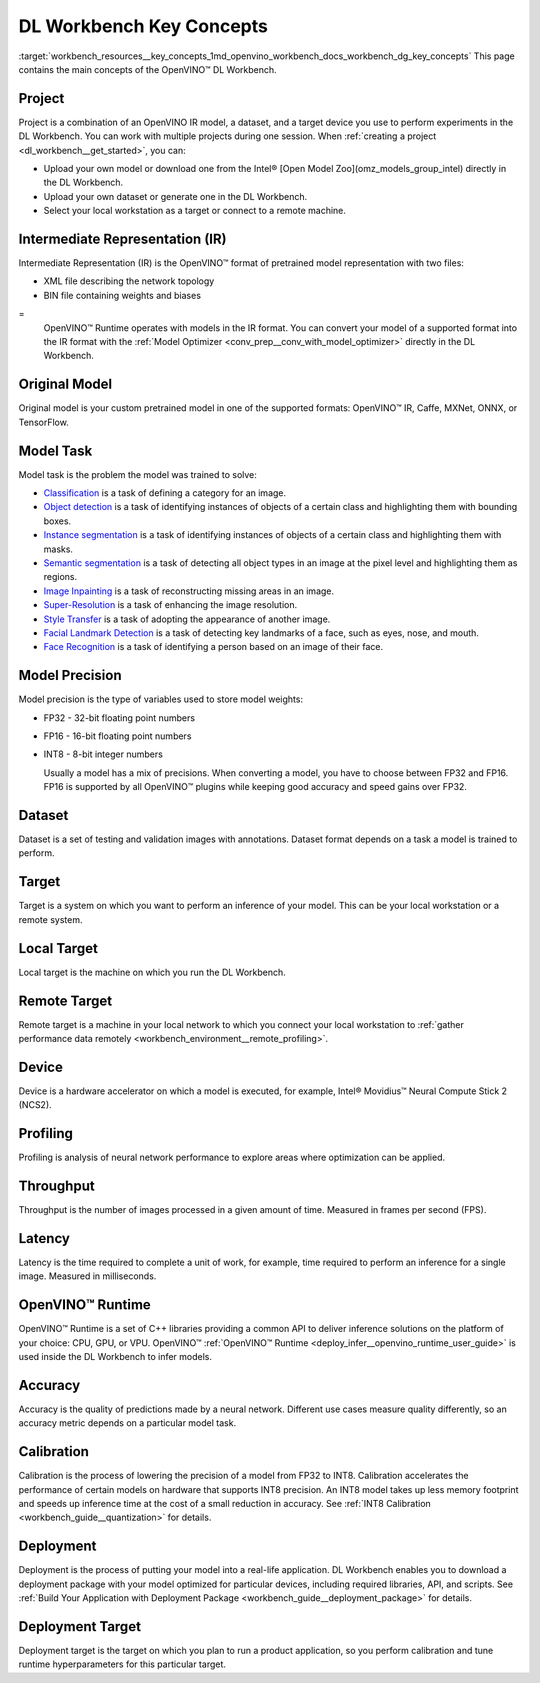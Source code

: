.. index:: pair: page; DL Workbench Key Concepts
.. _workbench_resources__key_concepts:

.. meta::
   :description: List containing OpenVINO Deep Learning Workbench main concepts.
   :keywords: OpenVINO, Deep Learning Workbench, DL Workbench, Resources, key concepts, 
              main concepts, Intermediate Representation, OpenVINO IR, FP32, FP16, INT8, 
              model task, dataset, local target, NCS2, OpenVINO Runtime


DL Workbench Key Concepts
=========================

:target:`workbench_resources__key_concepts_1md_openvino_workbench_docs_workbench_dg_key_concepts` This page contains 
the main concepts of the OpenVINO™ DL Workbench.

Project
~~~~~~~

Project is a combination of an OpenVINO IR model, a dataset, and a target device you use to perform experiments 
in the DL Workbench. You can work with multiple projects during one session. When 
:ref:`creating a project <dl_workbench__get_started>`, you can:

* Upload your own model or download one from the Intel® [Open Model Zoo](omz_models_group_intel) directly in the DL Workbench.

* Upload your own dataset or generate one in the DL Workbench.

* Select your local workstation as a target or connect to a remote machine.

Intermediate Representation (IR)
~~~~~~~~~~~~~~~~~~~~~~~~~~~~~~~~

Intermediate Representation (IR) is the OpenVINO™ format of pretrained model representation with two files:

* XML file describing the network topology

* BIN file containing weights and biases
  
=
  OpenVINO™ Runtime operates with models in the IR format. You can convert your model of a supported format into 
  the IR format with the :ref:`Model Optimizer <conv_prep__conv_with_model_optimizer>` directly in the DL Workbench.

Original Model
~~~~~~~~~~~~~~

Original model is your custom pretrained model in one of the supported formats: OpenVINO™ IR, Caffe, MXNet, ONNX, or TensorFlow.

Model Task
~~~~~~~~~~

Model task is the problem the model was trained to solve:

* `Classification <https://paperswithcode.com/task/image-classification>`__ is a task of defining a category for an image.

* `Object detection <https://machinelearningmastery.com/object-recognition-with-deep-learning/>`__ is a task of identifying instances of objects of a certain class and highlighting them with bounding boxes.

* `Instance segmentation <https://paperswithcode.com/task/instance-segmentation>`__ is a task of identifying instances of objects of a certain class and highlighting them with masks.

* `Semantic segmentation <https://paperswithcode.com/task/semantic-segmentation>`__ is a task of detecting all object types in an image at the pixel level and highlighting them as regions.

* `Image Inpainting <https://paperswithcode.com/task/image-inpainting>`__ is a task of reconstructing missing areas in an image.

* `Super-Resolution <https://paperswithcode.com/task/super-resolution>`__ is a task of enhancing the image resolution.

* `Style Transfer <https://paperswithcode.com/task/style-transfer>`__ is a task of adopting the appearance of another image.

* `Facial Landmark Detection <https://paperswithcode.com/task/facial-landmark-detection>`__ is a task of detecting key landmarks of a face, such as eyes, nose, and mouth.

* `Face Recognition <https://paperswithcode.com/task/face-recognition>`__ is a task of identifying a person based on an image of their face.

Model Precision
~~~~~~~~~~~~~~~

Model precision is the type of variables used to store model weights:

* FP32 - 32-bit floating point numbers

* FP16 - 16-bit floating point numbers

* INT8 - 8-bit integer numbers
  
  Usually a model has a mix of precisions. When converting a model, you have to choose between FP32 and FP16. FP16 
  is supported by all OpenVINO™ plugins while keeping good accuracy and speed gains over FP32.

Dataset
~~~~~~~

Dataset is a set of testing and validation images with annotations. Dataset format depends on a task a model is trained 
to perform.

Target
~~~~~~

Target is a system on which you want to perform an inference of your model. This can be your local workstation or 
a remote system.

Local Target
~~~~~~~~~~~~

Local target is the machine on which you run the DL Workbench.

Remote Target
~~~~~~~~~~~~~

Remote target is a machine in your local network to which you connect your local workstation to 
:ref:`gather performance data remotely <workbench_environment__remote_profiling>`.

Device
~~~~~~

Device is a hardware accelerator on which a model is executed, for example, Intel® Movidius™ Neural Compute Stick 2 (NCS2).

Profiling
~~~~~~~~~

Profiling is analysis of neural network performance to explore areas where optimization can be applied.

Throughput
~~~~~~~~~~

Throughput is the number of images processed in a given amount of time. Measured in frames per second (FPS).

Latency
~~~~~~~

Latency is the time required to complete a unit of work, for example, time required to perform an inference 
for a single image. Measured in milliseconds.

OpenVINO™ Runtime
~~~~~~~~~~~~~~~~~~~

OpenVINO™ Runtime is a set of C++ libraries providing a common API to deliver inference solutions on the platform 
of your choice: CPU, GPU, or VPU. OpenVINO™ :ref:`OpenVINO™ Runtime <deploy_infer__openvino_runtime_user_guide>` 
is used inside the DL Workbench to infer models.

Accuracy
~~~~~~~~

Accuracy is the quality of predictions made by a neural network. Different use cases measure quality differently, 
so an accuracy metric depends on a particular model task.

Calibration
~~~~~~~~~~~

Calibration is the process of lowering the precision of a model from FP32 to INT8. Calibration accelerates the 
performance of certain models on hardware that supports INT8 precision. An INT8 model takes up less memory footprint 
and speeds up inference time at the cost of a small reduction in accuracy. See 
:ref:`INT8 Calibration <workbench_guide__quantization>` for details.

Deployment
~~~~~~~~~~

Deployment is the process of putting your model into a real-life application. DL Workbench enables you to download 
a deployment package with your model optimized for particular devices, including required libraries, API, and scripts. 
See :ref:`Build Your Application with Deployment Package <workbench_guide__deployment_package>` 
for details.

Deployment Target
~~~~~~~~~~~~~~~~~

Deployment target is the target on which you plan to run a product application, so you perform calibration and tune 
runtime hyperparameters for this particular target.

